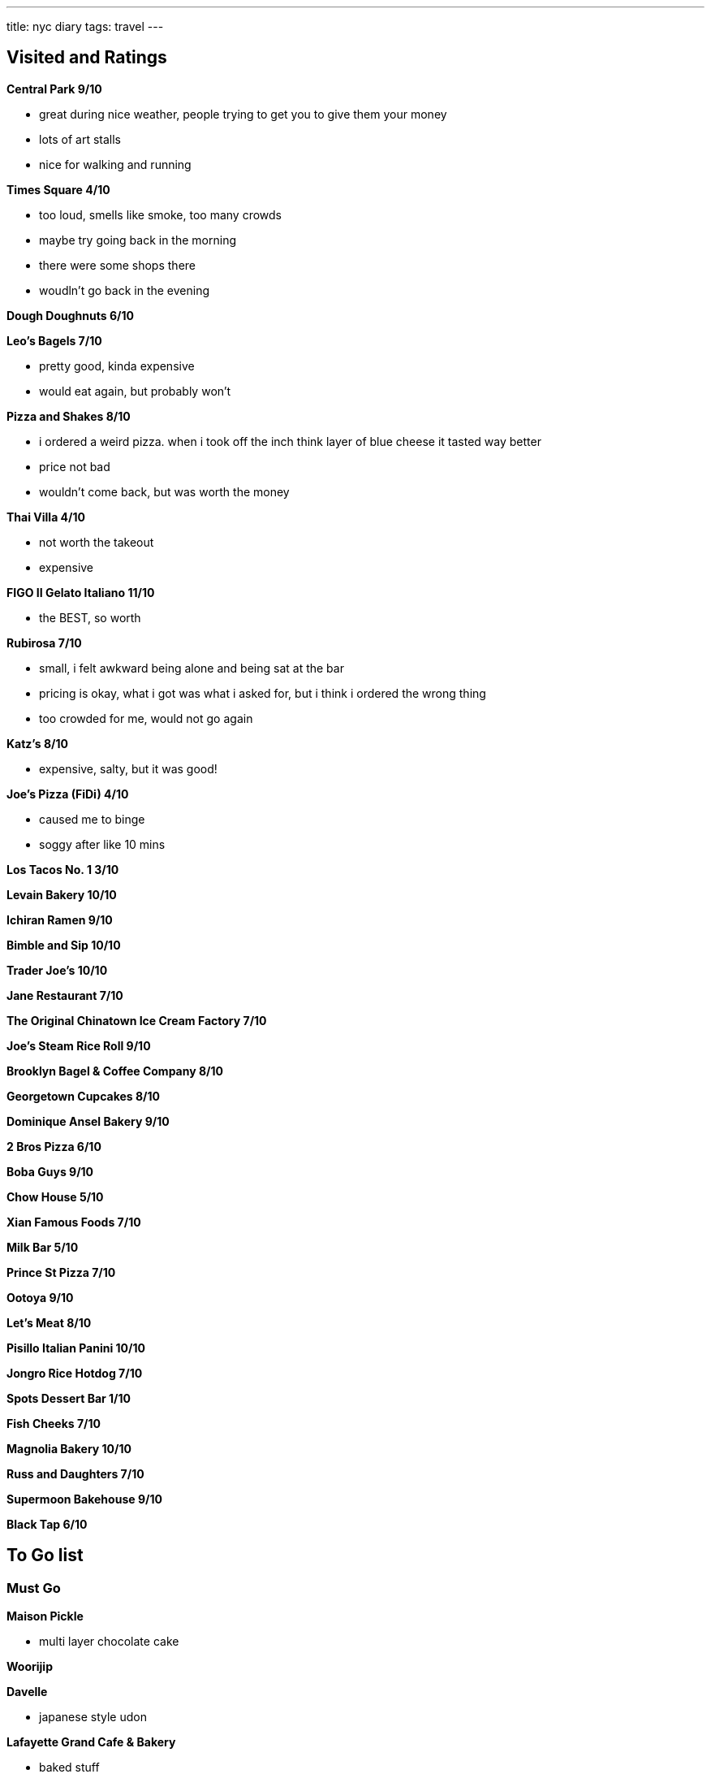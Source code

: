 ---
title: nyc diary
tags: travel
---

== Visited and Ratings
**Central Park 9/10**

* great during nice weather, people trying to get you to give them your money
* lots of art stalls
* nice for walking and running 

**Times Square 4/10**

* too loud, smells like smoke, too many crowds
* maybe try going back in the morning
* there were some shops there
* woudln't go back in the evening

**Dough Doughnuts 6/10**

**Leo's Bagels 7/10**

* pretty good, kinda expensive
* would eat again, but probably won't

**Pizza and Shakes 8/10**

* i ordered a weird pizza. when i took off the inch think layer of blue cheese it tasted way better
* price not bad
* wouldn't come back, but was worth the money

**Thai Villa 4/10**

* not worth the takeout
* expensive

**FIGO II Gelato Italiano 11/10**

* the BEST, so worth

**Rubirosa 7/10**

* small, i felt awkward being alone and being sat at the bar
* pricing is okay, what i got was what i asked for, but i think i ordered the wrong thing
* too crowded for me, would not go again

**Katz's 8/10**

* expensive, salty, but it was good!

**Joe's Pizza (FiDi) 4/10**

* caused me to binge
* soggy after like 10 mins

**Los Tacos No. 1 3/10**

**Levain Bakery 10/10**

**Ichiran Ramen 9/10**

**Bimble and Sip 10/10**

**Trader Joe's 10/10**

**Jane Restaurant 7/10**

**The Original Chinatown Ice Cream Factory 7/10**

**Joe's Steam Rice Roll 9/10**

**Brooklyn Bagel & Coffee Company 8/10**

**Georgetown Cupcakes 8/10**

**Dominique Ansel Bakery 9/10**

**2 Bros Pizza 6/10**

**Boba Guys 9/10**

**Chow House 5/10**

**Xian Famous Foods 7/10**

**Milk Bar 5/10**

**Prince St Pizza 7/10**

**Ootoya 9/10**

**Let's Meat 8/10**

**Pisillo Italian Panini 10/10**

**Jongro Rice Hotdog 7/10**

**Spots Dessert Bar 1/10**

**Fish Cheeks 7/10**

**Magnolia Bakery 10/10**

**Russ and Daughters 7/10**

**Supermoon Bakehouse 9/10**

**Black Tap 6/10**

== To Go list

=== Must Go

**Maison Pickle**

* multi layer chocolate cake

**Woorijip**

**Davelle**

* japanese style udon

**Lafayette Grand Cafe & Bakery**

* baked stuff

**Flushing Chinatown**

=== Really Wanna Go

**Queens Night Market**

**456 New Shanghai**

**Keki Modern Cakes**

* famous pudding

=== Would go if happen to be in the area

**Brooklyn Ice Cream Factory**

**Takahachi Bakery**

**Tompkins Square Bagels**

**Artichoke Basille's Pizza**

**Mochinut**

**Jeju Noodle Bar**

**Village Square Pizza**

**Sao Mai**

**Gammeook**

=== Ok if I didn't go

**Adrienne's Pizzabar**

**Luke's Lobster FiDi**

**Gelso & Grand**

**Lombardi's**

**Little Cupcake Bakeshop**

**Breads Bakery**

**Dallas BBQ Chelsea**

**Luigi's Pizza**

**Per Se**

**Kung Fu Xiao Long Bao**
